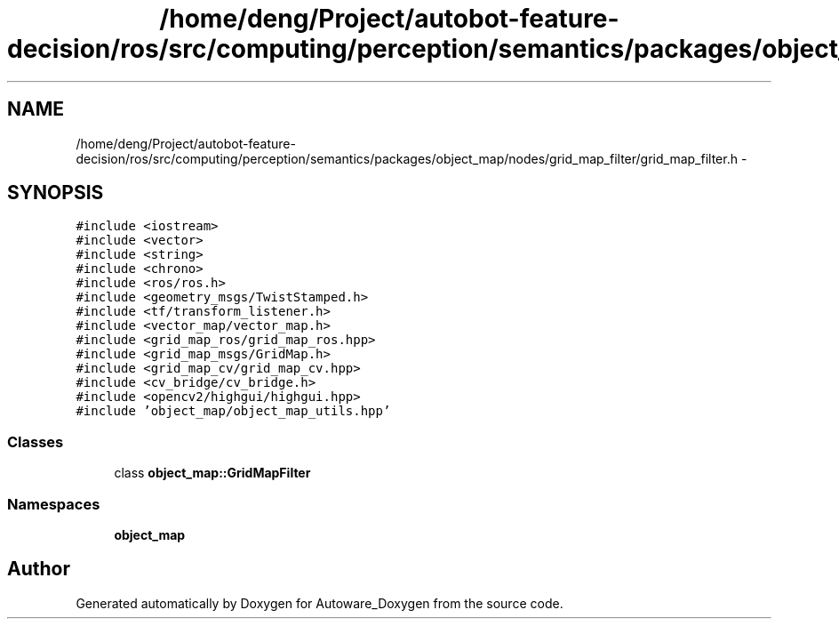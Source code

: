 .TH "/home/deng/Project/autobot-feature-decision/ros/src/computing/perception/semantics/packages/object_map/nodes/grid_map_filter/grid_map_filter.h" 3 "Fri May 22 2020" "Autoware_Doxygen" \" -*- nroff -*-
.ad l
.nh
.SH NAME
/home/deng/Project/autobot-feature-decision/ros/src/computing/perception/semantics/packages/object_map/nodes/grid_map_filter/grid_map_filter.h \- 
.SH SYNOPSIS
.br
.PP
\fC#include <iostream>\fP
.br
\fC#include <vector>\fP
.br
\fC#include <string>\fP
.br
\fC#include <chrono>\fP
.br
\fC#include <ros/ros\&.h>\fP
.br
\fC#include <geometry_msgs/TwistStamped\&.h>\fP
.br
\fC#include <tf/transform_listener\&.h>\fP
.br
\fC#include <vector_map/vector_map\&.h>\fP
.br
\fC#include <grid_map_ros/grid_map_ros\&.hpp>\fP
.br
\fC#include <grid_map_msgs/GridMap\&.h>\fP
.br
\fC#include <grid_map_cv/grid_map_cv\&.hpp>\fP
.br
\fC#include <cv_bridge/cv_bridge\&.h>\fP
.br
\fC#include <opencv2/highgui/highgui\&.hpp>\fP
.br
\fC#include 'object_map/object_map_utils\&.hpp'\fP
.br

.SS "Classes"

.in +1c
.ti -1c
.RI "class \fBobject_map::GridMapFilter\fP"
.br
.in -1c
.SS "Namespaces"

.in +1c
.ti -1c
.RI " \fBobject_map\fP"
.br
.in -1c
.SH "Author"
.PP 
Generated automatically by Doxygen for Autoware_Doxygen from the source code\&.

